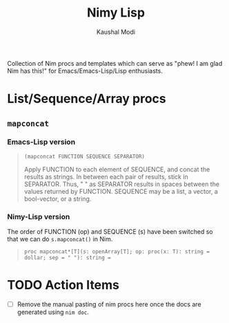 #+title: Nimy Lisp
#+author: Kaushal Modi

Collection of Nim procs and templates which can serve as "phew! I am
glad Nim has this!" for Emacs/Emacs-Lisp/Lisp enthusiasts.

* List/Sequence/Array procs
** ~mapconcat~
*** Emacs-Lisp version
#+begin_quote
~(mapconcat FUNCTION SEQUENCE SEPARATOR)~

Apply FUNCTION to each element of SEQUENCE, and concat the results as strings.
In between each pair of results, stick in SEPARATOR.  Thus, " " as
SEPARATOR results in spaces between the values returned by FUNCTION.
SEQUENCE may be a list, a vector, a bool-vector, or a string.
#+end_quote
*** Nimy-Lisp version
The order of FUNCTION (op) and SEQUENCE (s) have been switched so that
we can do ~s.mapconcat()~ in Nim.
#+begin_quote
~proc mapconcat*[T](s: openArray[T]; op: proc(x: T): string = dollar; sep = " "): string =~
#+end_quote
* TODO Action Items
- [ ] Remove the manual pasting of nim procs here once the docs are
  generated using ~nim doc~.
